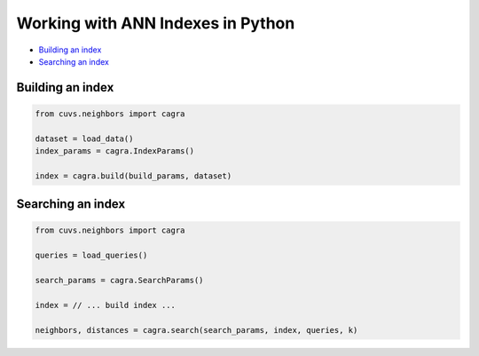 Working with ANN Indexes in Python
==================================

- `Building an index`_
- `Searching an index`_

Building an index
-----------------

.. code-block:: python

    from cuvs.neighbors import cagra

    dataset = load_data()
    index_params = cagra.IndexParams()

    index = cagra.build(build_params, dataset)


Searching an index
------------------

.. code-block:: python

    from cuvs.neighbors import cagra

    queries = load_queries()

    search_params = cagra.SearchParams()

    index = // ... build index ...

    neighbors, distances = cagra.search(search_params, index, queries, k)
